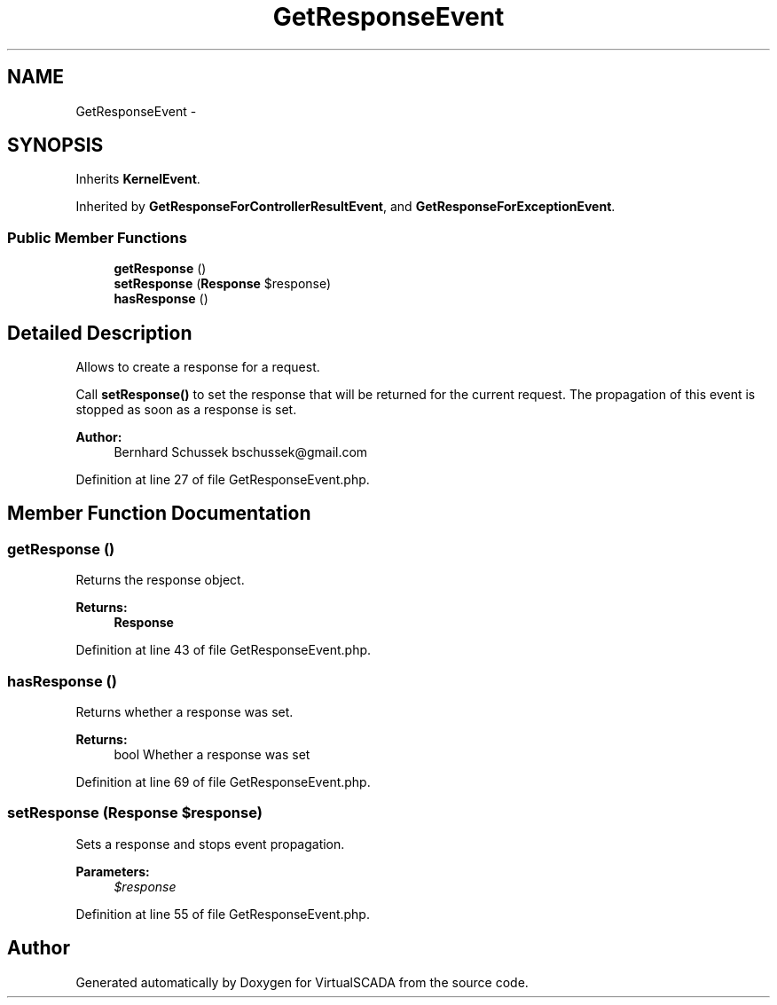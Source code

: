 .TH "GetResponseEvent" 3 "Tue Apr 14 2015" "Version 1.0" "VirtualSCADA" \" -*- nroff -*-
.ad l
.nh
.SH NAME
GetResponseEvent \- 
.SH SYNOPSIS
.br
.PP
.PP
Inherits \fBKernelEvent\fP\&.
.PP
Inherited by \fBGetResponseForControllerResultEvent\fP, and \fBGetResponseForExceptionEvent\fP\&.
.SS "Public Member Functions"

.in +1c
.ti -1c
.RI "\fBgetResponse\fP ()"
.br
.ti -1c
.RI "\fBsetResponse\fP (\fBResponse\fP $response)"
.br
.ti -1c
.RI "\fBhasResponse\fP ()"
.br
.in -1c
.SH "Detailed Description"
.PP 
Allows to create a response for a request\&.
.PP
Call \fBsetResponse()\fP to set the response that will be returned for the current request\&. The propagation of this event is stopped as soon as a response is set\&.
.PP
\fBAuthor:\fP
.RS 4
Bernhard Schussek bschussek@gmail.com
.RE
.PP

.PP
Definition at line 27 of file GetResponseEvent\&.php\&.
.SH "Member Function Documentation"
.PP 
.SS "getResponse ()"
Returns the response object\&.
.PP
\fBReturns:\fP
.RS 4
\fBResponse\fP
.RE
.PP

.PP
Definition at line 43 of file GetResponseEvent\&.php\&.
.SS "hasResponse ()"
Returns whether a response was set\&.
.PP
\fBReturns:\fP
.RS 4
bool Whether a response was set
.RE
.PP

.PP
Definition at line 69 of file GetResponseEvent\&.php\&.
.SS "setResponse (\fBResponse\fP $response)"
Sets a response and stops event propagation\&.
.PP
\fBParameters:\fP
.RS 4
\fI$response\fP 
.RE
.PP

.PP
Definition at line 55 of file GetResponseEvent\&.php\&.

.SH "Author"
.PP 
Generated automatically by Doxygen for VirtualSCADA from the source code\&.
